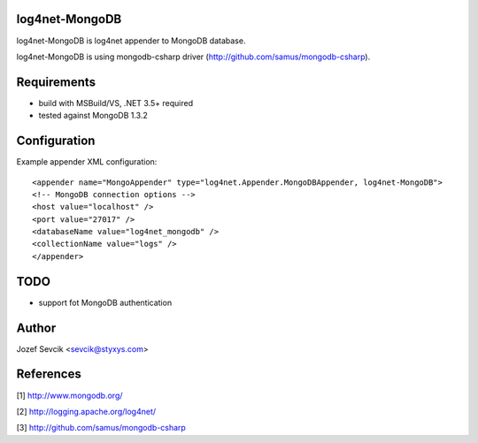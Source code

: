 log4net-MongoDB
===============

log4net-MongoDB is log4net appender to MongoDB database.

log4net-MongoDB is using mongodb-csharp driver (http://github.com/samus/mongodb-csharp).


Requirements
============
- build with MSBuild/VS, .NET 3.5+ required
- tested against MongoDB 1.3.2


Configuration
=============
Example appender XML configuration::

<appender name="MongoAppender" type="log4net.Appender.MongoDBAppender, log4net-MongoDB">
<!-- MongoDB connection options -->
<host value="localhost" />
<port value="27017" />
<databaseName value="log4net_mongodb" />
<collectionName value="logs" />
</appender>


TODO
====
- support fot MongoDB authentication

Author
======
Jozef Sevcik <sevcik@styxys.com>

References
==========
[1] http://www.mongodb.org/

[2] http://logging.apache.org/log4net/

[3] http://github.com/samus/mongodb-csharp